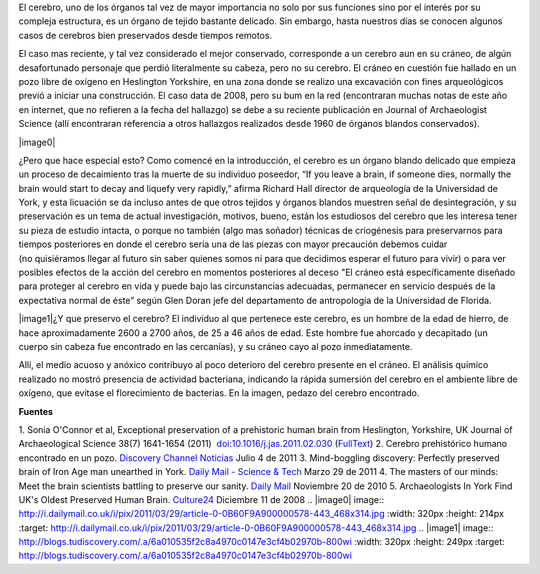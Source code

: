 .. title: Cerebro prehistórico
.. slug: cerebro-prehistorico
.. date: 2011-07-06 23:05:00
.. tags: Cerebro,Antropología,Ciencia,draft
.. description:
.. category: Migración/Física Pasión
.. type: text
.. author: Edward Villegas Pulgarin

El cerebro, uno de los órganos tal vez de mayor importancia no solo por
sus funciones sino por el interés por su compleja estructura, es
un órgano de tejido bastante delicado. Sin embargo, hasta nuestros días
se conocen algunos casos de cerebros bien preservados desde tiempos
remotos.

El caso mas reciente, y tal vez considerado el mejor conservado,
corresponde a un cerebro aun en su cráneo, de algún desafortunado
personaje que perdió literalmente su cabeza, pero no su cerebro.
El cráneo en cuestión fue hallado en un pozo libre de oxígeno en
Heslington Yorkshire, en una zona donde se realizo una excavación con
fines arqueológicos previó a iniciar una construcción. El caso data de
2008, pero su bum en la red (encontraran muchas notas de este año en
internet, que no refieren a la fecha del hallazgo) se debe a su reciente
publicación en Journal of Archaeologist Science (allí encontraran
referencia a otros hallazgos realizados desde 1960 de órganos blandos
conservados).

|image0|

¿Pero que hace especial esto? Como comencé en la introducción, el
cerebro es un órgano blando delicado que empieza un proceso de
decaimiento tras la muerte de su individuo poseedor, “If you leave a
brain, if someone dies, normally the brain would start to decay and
liquefy very rapidly,” afirma Richard Hall director de arqueología de la
Universidad de York, y esta licuación se da incluso antes de que otros
tejidos y órganos blandos muestren señal de desintegración, y su
preservación es un tema de actual investigación, motivos,
bueno, están los estudiosos del cerebro que les interesa tener su pieza
de estudio intacta, o porque no también (algo mas soñador) técnicas de
criogénesis para preservarnos para tiempos posteriores en donde el
cerebro sería una de las piezas con mayor precaución debemos cuidar
(no quisiéramos llegar al futuro sin saber quienes somos ni para que
decidimos esperar el futuro para vivir) o para ver posibles efectos de
la acción del cerebro en momentos posteriores al deceso "El cráneo está
específicamente diseñado para proteger al cerebro en vida y puede bajo
las circunstancias adecuadas, permanecer en servicio después de la
expectativa normal de éste” según Glen Doran jefe del departamento de
antropología de la Universidad de Florida.

|image1|\ ¿Y que preservo el cerebro? El individuo al que pertenece este
cerebro, es un hombre de la edad de hierro, de hace aproximadamente 2600
a 2700 años, de 25 a 46 años de edad. Este hombre fue ahorcado y
decapitado (un cuerpo sin cabeza fue encontrado en las cercanías), y
su cráneo cayo al pozo inmediatamente.

Allí, el medio acuoso y anóxico contribuyo al poco deterioro del cerebro
presente en el cráneo. El análisis químico realizado no mostró presencia
de actividad bacteriana, indicando la rápida sumersión del cerebro en el
ambiente libre de oxígeno, que evitase el florecimiento de bacterias.
En la imagen, pedazo del cerebro encontrado.

**Fuentes**

1. Sonia O'Connor et al, Exceptional preservation of a prehistoric human
brain from Heslington, Yorkshire, UK Journal of Archaeological Science
38(7) 1641-1654 (2011)
 `doi:10.1016/j.jas.2011.02.030 <http://www.sciencedirect.com/science/article/pii/S0305440311000690>`__
(`FullText <http://www.academia.dk/BiologiskAntropologi/Tafonomi/PDF/Brains/Britains_Oldest_Brain.pdf>`__)
2. Cerebro prehistórico humano encontrado en un pozo. `Discovery Channel
Noticias <http://blogs.tudiscovery.com/noticias/2011/04/cerebro-prehist%C3%B3rico-humano-encontrado-en-un-pozo.html?campaign=twdni1>`__
Julio 4 de 2011
3. Mind-boggling discovery: Perfectly preserved brain of Iron Age man
unearthed in York. \ `Daily Mail - Science &
Tech <http://www.dailymail.co.uk/sciencetech/article-1371012/Scientists-discover-worlds-oldest-brains-belonging-Iron-Age-man-ritual-killing.html>`__ Marzo
29 de 2011
4. The masters of our minds: Meet the brain scientists battling to
preserve our sanity. \ `Daily
Mail <http://www.dailymail.co.uk/home/moslive/article-1330570/Brain-scientists-battling-preserve-sanity-MS-Alzheimers-Parkinsons.html>`__\  Noviembre
20 de 2010
5. Archaeologists In York Find UK's Oldest Preserved Human
Brain. \ `Culture24 <http://www.culture24.org.uk/history+%26+heritage/archaeology/art63321>`__ Diciembre
11 de 2008
.. |image0| image:: http://i.dailymail.co.uk/i/pix/2011/03/29/article-0-0B60F9A900000578-443_468x314.jpg
:width: 320px
:height: 214px
:target: http://i.dailymail.co.uk/i/pix/2011/03/29/article-0-0B60F9A900000578-443_468x314.jpg
.. |image1| image:: http://blogs.tudiscovery.com/.a/6a010535f2c8a4970c0147e3cf4b02970b-800wi
:width: 320px
:height: 249px
:target: http://blogs.tudiscovery.com/.a/6a010535f2c8a4970c0147e3cf4b02970b-800wi

